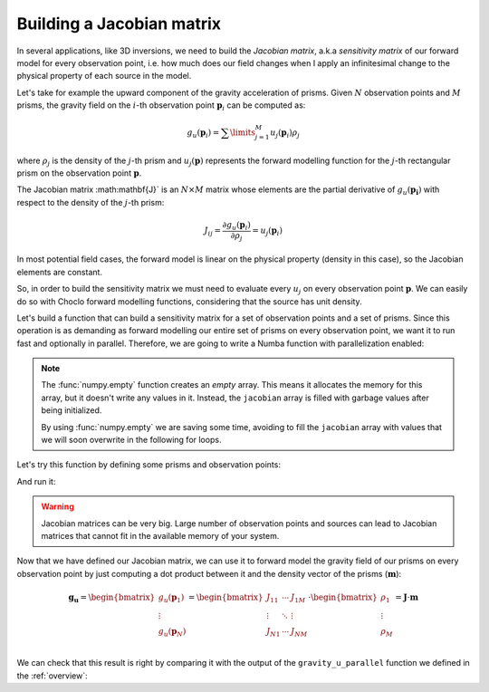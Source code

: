 Building a Jacobian matrix
--------------------------

In several applications, like 3D inversions, we need to build the *Jacobian
matrix*, a.k.a *sensitivity matrix* of our forward model for every observation
point, i.e. how much does our field changes when I apply an infinitesimal
change to the physical property of each source in the model.

Let's take for example the upward component of the gravity acceleration of
prisms. Given :math:`N` observation points and :math:`M` prisms, the gravity
field on the :math:`i`-th observation point :math:`\mathbf{p}_i` can be
computed as:

.. math::

   g_u(\mathbf{p}_i) = \sum\limits_{j=1}^M u_j(\mathbf{p}_i) \rho_j

where :math:`\rho_j` is the density of the :math:`j`-th prism and
:math:`u_j(\mathbf{p})` represents the forward modelling function for the
:math:`j`-th rectangular prism on the observation point :math:`\mathbf{p}`.

The Jacobian matrix :math:\mathbf{J}` is an :math:`N \times M` matrix whose
elements are the partial derivative of :math:`g_u(\mathbf{p_i})` with respect to
the density of the :math:`j`-th prism:

.. math::

   J_{ij} = \frac{\partial g_u(\mathbf{p}_i)}{\partial \rho_j} = u_j(\mathbf{p}_i)

In most potential field cases, the forward model is linear on the physical
property (density in this case), so the Jacobian elements are constant.

So, in order to build the sensitivity matrix we must need to evaluate every
:math:`u_j` on every observation point :math:`\mathbf{p}`. We can easily do so
with Choclo forward modelling functions, considering that the source has unit
density.

Let's build a function that can build a sensitivity matrix for a set of
observation points and a set of prisms. Since this operation is as demanding as
forward modelling our entire set of prisms on every observation point, we
want it to run fast and optionally in parallel. Therefore, we are going to
write a Numba function with parallelization enabled:

.. jupyter-execute::

   import numba
   import numpy as np
   from choclo.prism import gravity_u

   @numba.jit(nopython=True, parallel=True)
   def build_jacobian(coordinates, prisms):
       """
       Build a sensitivity matrix for gravity_u of a prism
       """
       # Unpack coordinates of the observation points
       easting, northing, upward = coordinates[:]
       # Initialize an empty 2d array for the sensitivity matrix
       n_coords = easting.size
       n_prisms = prisms.shape[0]
       jacobian = np.empty((n_coords, n_prisms), dtype=np.float64)
       # Compute the gravity_u field that each prism generate on every observation
       # point, considering that they have a unit density
       for i in numba.prange(len(easting)):
           for j in range(prisms.shape[0]):
               jacobian[i, j] = gravity_u(
                   easting[i], northing[i], upward[i], prisms[j, :], 1.0
               )
       return jacobian

.. note::

   The :func:`numpy.empty` function creates an *empty* array. This means it
   allocates the memory for this array, but it doesn't write any values in it.
   Instead, the ``jacobian`` array is filled with garbage values after being
   initialized.

   By using :func:`numpy.empty` we are saving some time, avoiding to fill the
   ``jacobian`` array with values that we will soon overwrite in the following
   for loops.

Let's try this function by defining some prisms and observation points:

.. jupyter-execute::

   easting = np.linspace(-5.0, 5.0, 21)
   northing = np.linspace(-4.0, 4.0, 21)
   easting, northing = np.meshgrid(easting, northing)
   upward = 10 * np.ones_like(easting)

   coordinates = (easting.ravel(), northing.ravel(), upward.ravel())


.. jupyter-execute::

   prisms = np.array(
       [
           [-10.0, 0.0, -7.0, 0.0, -15.0, -10.0],
           [-10.0, 0.0, 0.0, 7.0, -25.0, -15.0],
           [0.0, 10.0, -7.0, 0.0, -20.0, -13.0],
           [0.0, 10.0, 0.0, 7.0, -12.0, -8.0],
       ]
   )

And run it:

.. jupyter-execute::

   jacobian = build_jacobian(coordinates, prisms)
   jacobian

.. warning::

   Jacobian matrices can be very big. Large number of observation points and
   sources can lead to Jacobian matrices that cannot fit in the available
   memory of your system.

Now that we have defined our Jacobian matrix, we can use it to forward model
the gravity field of our prisms on every observation point by just computing
a dot product between it and the density vector of the prisms
(:math:`\mathbf{m}`):

.. math::

   \mathbf{g_u}
   =
   \begin{bmatrix}
   g_u({\mathbf{p}_1}) \\
   \vdots \\
   g_u({\mathbf{p}_N}) \\
   \end{bmatrix}
   =
   \begin{bmatrix}
   J_{11} & \cdots & J_{1M} \\
   \vdots & \ddots & \vdots \\
   J_{N1} & \cdots & J_{NM}
   \end{bmatrix}
   \cdot
   \begin{bmatrix}
   \rho_1 \\
   \vdots \\
   \rho_M \\
   \end{bmatrix}
   =
   \mathbf{J} \cdot \mathbf{m}

.. jupyter-execute::

   # Define densities for the prisms
   densities = np.array([200.0, 300.0, -100.0, 400.0])

   # Compute result
   g_u = jacobian @ densities

We can check that this result is right by comparing it with the output of the
``gravity_u_parallel`` function we defined in the :ref:`overview`:

.. jupyter-execute::
   :hide-code:

   @numba.jit(nopython=True, parallel=True)
   def gravity_upward_parallel(coordinates, prisms, densities):
       """
       Compute the upward component of the acceleration of a set of prisms
       """
       # Unpack coordinates of the observation points
       easting, northing, upward = coordinates[:]
       # Initialize a result array full of zeros
       result = np.zeros_like(easting, dtype=np.float64)
       # Compute the upward component that every prism generate on each
       # observation point
       for i in numba.prange(len(easting)):
           for j in range(prisms.shape[0]):
               result[i] += gravity_u(
                   easting[i], northing[i], upward[i], prisms[j, :], densities[j]
               )
       return result

.. jupyter-execute::

   expected = gravity_upward_parallel(coordinates, prisms, densities)
   np.allclose(g_u, expected)
